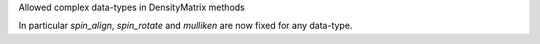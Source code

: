 Allowed complex data-types in DensityMatrix methods

In particular `spin_align`, `spin_rotate` and `mulliken`
are now fixed for any data-type.
